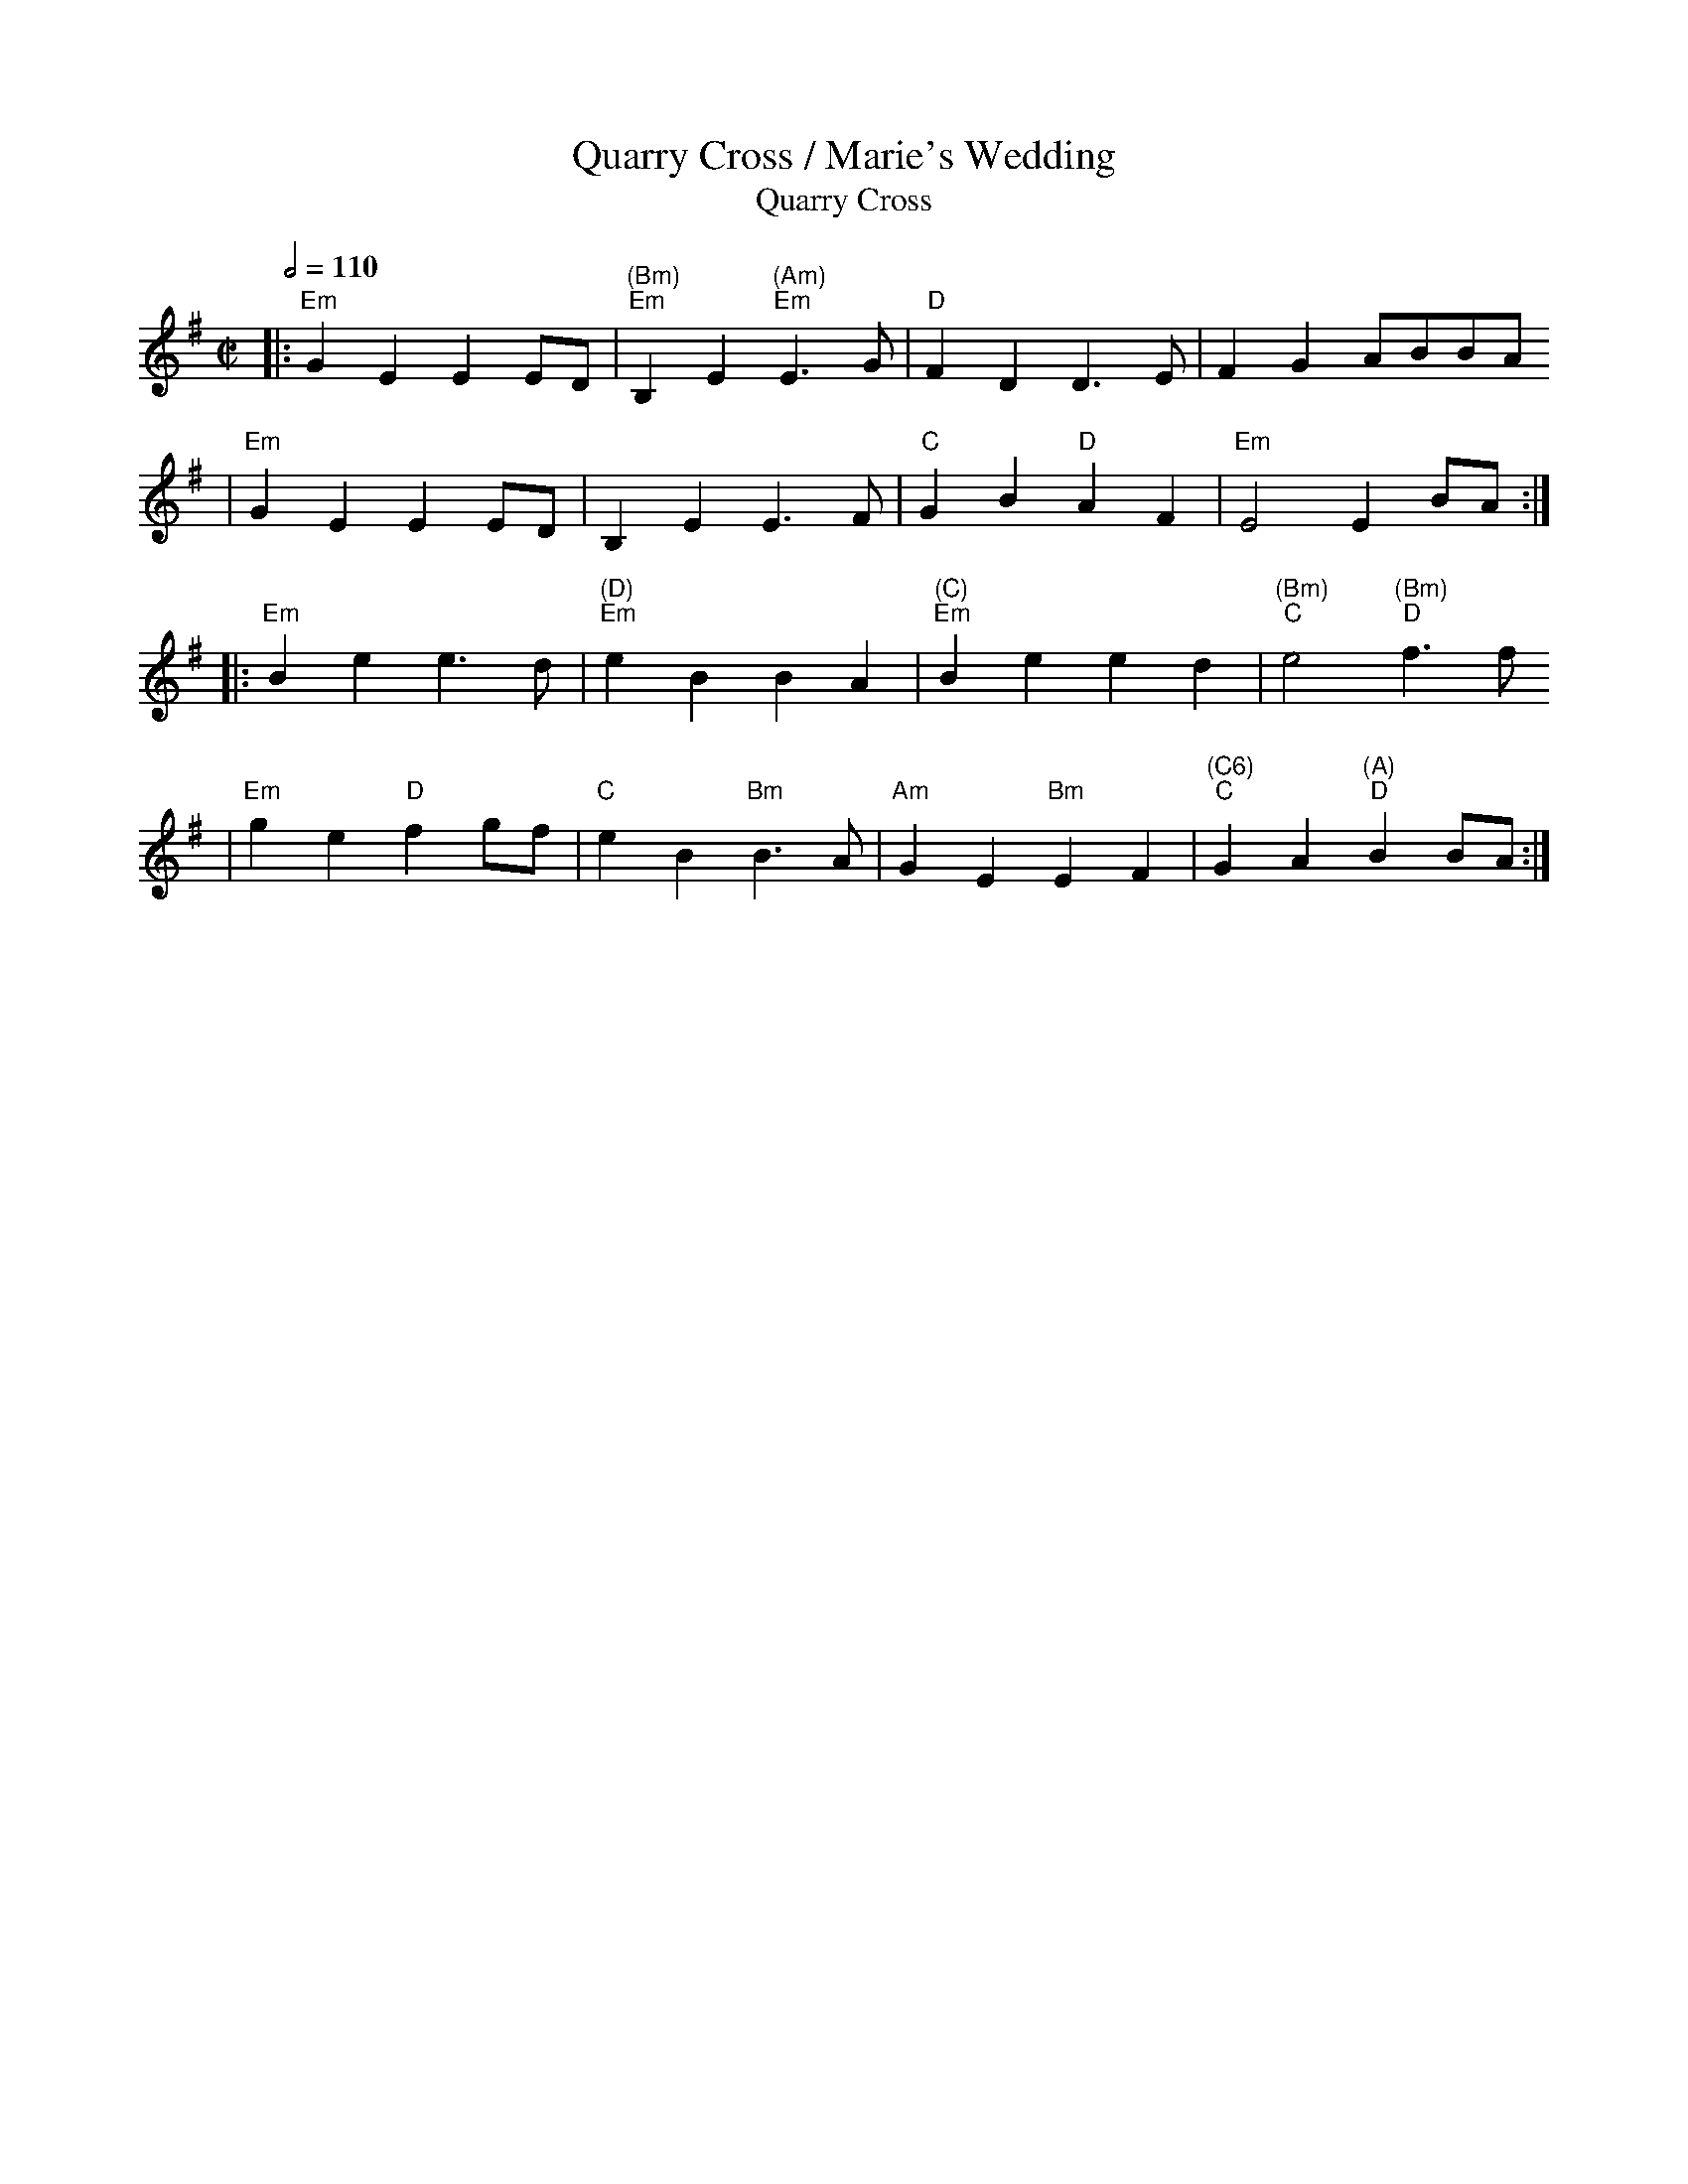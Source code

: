 X:8
T:Quarry Cross / Marie's Wedding
T: Quarry Cross
M: C|
L: 1/8
F: http://www.thursdaycontra.com/~spuds/tunes/reels/QuarryCross.abc
K: Em
Q: 1/2=110
|:"Em"G2E2    E2ED |  "(Bm)""Em" B,2E2 "(Am)""Em"  E3G  | "D"F2D2     D3E  |    F2G2    ABBA
| "Em"G2E2    E2ED |   B,2E2   E3F  | "C"G2B2  "D"A2F2 |"Em"E4      E2BA :|
|:"Em"B2e2    e3d  | "(D)""Em"  e2B2    B2A2 | "(C)""Em"B2e2     e2d2 |"(Bm)""C" e4   "(Bm)""D"f3f
| "Em"g2e2 "D"f2gf |"C "e2B2 "Bm"B3A |"Am"G2E2 "Bm"E2F2 | "(C6)""C"G2A2 "(A)""D"B2BA :|
T:
